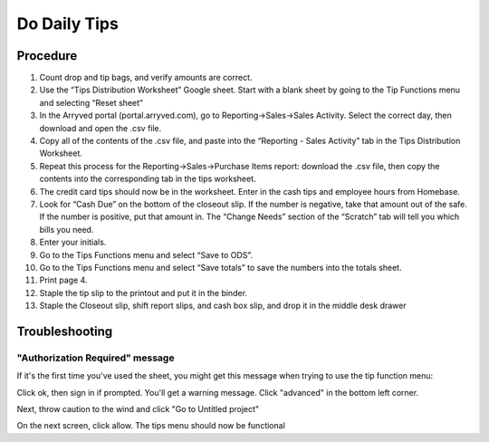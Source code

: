 Do Daily Tips
=============

Procedure
---------
#. Count drop and tip bags, and verify amounts are correct.
#. Use the “Tips Distribution Worksheet” Google sheet. Start with a blank sheet by going to the Tip Functions menu and selecting “Reset sheet”
#. In the Arryved portal (portal.arryved.com), go to Reporting->Sales->Sales Activity. Select the correct day, then download and open the .csv file.
#. Copy all of the contents of the .csv file, and paste into the “Reporting - Sales Activity” tab in the Tips Distribution Worksheet.
#. Repeat this process for the Reporting->Sales->Purchase Items report: download the .csv file, then copy the contents into the corresponding tab in the tips worksheet.
#. The credit card tips should now be in the worksheet. Enter in the cash tips and employee hours from Homebase.
#. Look for “Cash Due” on the bottom of the closeout slip. If the number is negative, take that amount out of the safe. If the number is positive, put that amount in. The “Change Needs” section of the “Scratch” tab will tell you which bills you need.
#. Enter your initials.
#. Go to the Tips Functions menu and select “Save to ODS”.
#. Go to the Tips Functions menu and select “Save totals” to save the numbers into the totals sheet.
#. Print page 4.
#. Staple the tip slip to the printout and put it in the binder.
#. Staple the Closeout slip, shift report slips, and cash box slip, and drop it in the middle desk drawer

Troubleshooting
---------------

"Authorization Required" message
~~~~~~~~~~~~~~~~~~~~~~~~~~~~~~~~
If it's the first time you've used the sheet, you might get this message when trying to use the tip function menu:

.. figure:: /_static/how-to/tips/authorization-required.png
   :caption: Authorization required

Click ok, then sign in if prompted. You'll get a warning message. Click "advanced" in the bottom left corner.

.. figure:: /_static/how-to/tips/unsafe.png
   :caption: Danger!

Next, throw caution to the wind and click "Go to Untitled project"

.. figure:: /_static/how-to/tips/go-to-untitled.png
   :caption: Full steam ahead.

On the next screen, click allow. The tips menu should now be functional